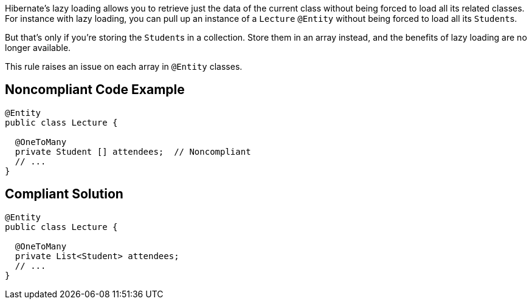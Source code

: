 Hibernate's lazy loading allows you to retrieve just the data of the current class without being forced to load all its related classes. For instance with lazy loading, you can pull up an instance of a ``++Lecture++`` ``++@Entity++`` without being forced to load all its ``++Student++``s. 


But that's only if you're storing the ``++Student++``s in a collection. Store them in an array instead, and the benefits of lazy loading are no longer available.


This rule raises an issue on each array in ``++@Entity++`` classes.

== Noncompliant Code Example

----
@Entity
public class Lecture {

  @OneToMany
  private Student [] attendees;  // Noncompliant
  // ...
}
----

== Compliant Solution

----
@Entity
public class Lecture {

  @OneToMany
  private List<Student> attendees;
  // ...
}
----
